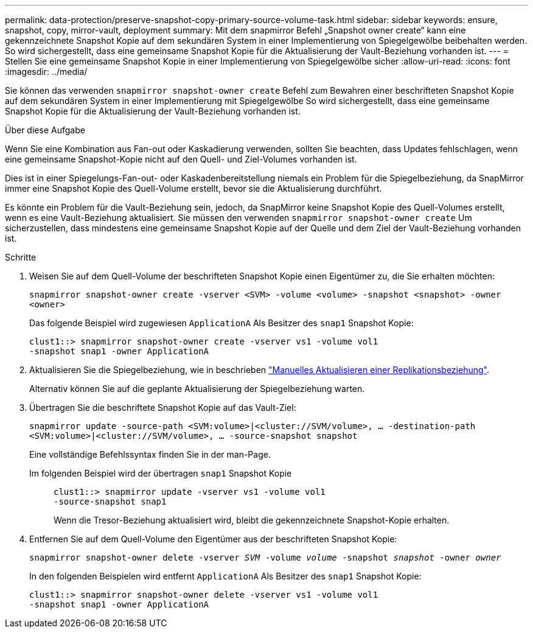 ---
permalink: data-protection/preserve-snapshot-copy-primary-source-volume-task.html 
sidebar: sidebar 
keywords: ensure, snapshot, copy, mirror-vault, deployment 
summary: Mit dem snapmirror Befehl „Snapshot owner create“ kann eine gekennzeichnete Snapshot Kopie auf dem sekundären System in einer Implementierung von Spiegelgewölbe beibehalten werden. So wird sichergestellt, dass eine gemeinsame Snapshot Kopie für die Aktualisierung der Vault-Beziehung vorhanden ist. 
---
= Stellen Sie eine gemeinsame Snapshot Kopie in einer Implementierung von Spiegelgewölbe sicher
:allow-uri-read: 
:icons: font
:imagesdir: ../media/


[role="lead"]
Sie können das verwenden `snapmirror snapshot-owner create` Befehl zum Bewahren einer beschrifteten Snapshot Kopie auf dem sekundären System in einer Implementierung mit Spiegelgewölbe So wird sichergestellt, dass eine gemeinsame Snapshot Kopie für die Aktualisierung der Vault-Beziehung vorhanden ist.

.Über diese Aufgabe
Wenn Sie eine Kombination aus Fan-out oder Kaskadierung verwenden, sollten Sie beachten, dass Updates fehlschlagen, wenn eine gemeinsame Snapshot-Kopie nicht auf den Quell- und Ziel-Volumes vorhanden ist.

Dies ist in einer Spiegelungs-Fan-out- oder Kaskadenbereitstellung niemals ein Problem für die Spiegelbeziehung, da SnapMirror immer eine Snapshot Kopie des Quell-Volume erstellt, bevor sie die Aktualisierung durchführt.

Es könnte ein Problem für die Vault-Beziehung sein, jedoch, da SnapMirror keine Snapshot Kopie des Quell-Volumes erstellt, wenn es eine Vault-Beziehung aktualisiert. Sie müssen den verwenden `snapmirror snapshot-owner create` Um sicherzustellen, dass mindestens eine gemeinsame Snapshot Kopie auf der Quelle und dem Ziel der Vault-Beziehung vorhanden ist.

.Schritte
. Weisen Sie auf dem Quell-Volume der beschrifteten Snapshot Kopie einen Eigentümer zu, die Sie erhalten möchten:
+
`snapmirror snapshot-owner create -vserver <SVM> -volume <volume> -snapshot <snapshot> -owner <owner>`

+
Das folgende Beispiel wird zugewiesen `ApplicationA` Als Besitzer des `snap1` Snapshot Kopie:

+
[listing]
----
clust1::> snapmirror snapshot-owner create -vserver vs1 -volume vol1
-snapshot snap1 -owner ApplicationA
----
. Aktualisieren Sie die Spiegelbeziehung, wie in beschrieben link:update-replication-relationship-manual-task.html["Manuelles Aktualisieren einer Replikationsbeziehung"].
+
Alternativ können Sie auf die geplante Aktualisierung der Spiegelbeziehung warten.

. Übertragen Sie die beschriftete Snapshot Kopie auf das Vault-Ziel:
+
`snapmirror update -source-path <SVM:volume>|<cluster://SVM/volume>, ... -destination-path <SVM:volume>|<cluster://SVM/volume>, ... -source-snapshot snapshot`

+
Eine vollständige Befehlssyntax finden Sie in der man-Page.

+
Im folgenden Beispiel wird der übertragen `snap1` Snapshot Kopie::
+
--
[listing]
----
clust1::> snapmirror update -vserver vs1 -volume vol1
-source-snapshot snap1
----
Wenn die Tresor-Beziehung aktualisiert wird, bleibt die gekennzeichnete Snapshot-Kopie erhalten.

--


. Entfernen Sie auf dem Quell-Volume den Eigentümer aus der beschrifteten Snapshot Kopie:
+
`snapmirror snapshot-owner delete -vserver _SVM_ -volume _volume_ -snapshot _snapshot_ -owner _owner_`

+
In den folgenden Beispielen wird entfernt `ApplicationA` Als Besitzer des `snap1` Snapshot Kopie:

+
[listing]
----
clust1::> snapmirror snapshot-owner delete -vserver vs1 -volume vol1
-snapshot snap1 -owner ApplicationA
----

